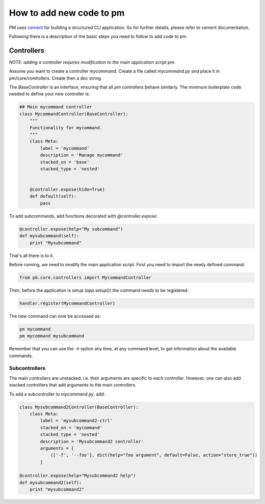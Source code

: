 How to add new code to pm
=========================

PM uses `cement`_ for building a structured CLI application. So for further details,
please refer to cement documentation.

Following there is a description of the basic steps you need to follow to add code to pm.

Controllers
-----------
*NOTE: adding a controller requires modification to the main application script pm.*

Assume you want to create a controller `mycommand`. Create a file called `mycommand.py` 
and place it in pm/core/controllers. Create then a doc string.


The `BaseController` is an interface, ensuring that all `pm` controllers behave similarly. 
The minimum boilerplate code needed to define your new controller is:

.. code-block:: python

    ## Main mycommand controller
    class MycommandController(BaseController):
        """
        Functionality for mycommand.
        """
        class Meta:
            label = 'mycommand'
            description = 'Manage mycommand'
            stacked_on = 'base'
            stacked_type = 'nested'


        @controller.expose(hide=True)
        def default(self):
            pass

To add subcommands, add functions decorated with `@controller.expose`:

.. code-block:: python

    @controller.expose(help="My subcommand")
    def mysubcommand(self):
        print "Mysubcommand"

That's all there is to it.

Before running, we need to modify the main application script. First you need to 
import the newly defined command:

.. code-block:: python

    from pm.core.controllers import MycommandController

Then, before the application is setup (`app.setup()`) the command needs to be registered:

.. code-block:: python

    handler.register(MycommandController)

The new command can now be accessed as:

.. code-block:: bash

    pm mycommand
    pm mycommand mysubcommand

Remember that you can use the -h option any time, at any command level, to get 
information about the available commands.

Subcontrollers
_______________
The main controllers are unstacked, i.e. their arguments are specific to each controller. 
However, one can also add stacked controllers that add arguments to the main controllers.

To add a subcontroller to `mycommand.py`, add:

.. code-block:: python

    class Mysubcommand2Controller(BaseController):
        class Meta:
            label = 'mysubcommand2-ctrl'
            stacked_on = 'mycommand'
            stacked_type = 'nested'
            description = 'Mysubcommand2 controller'
            arguments = [
                (['-f', '--foo'], dict(help="foo argument", default=False, action="store_true"))
            ]

    @controller.expose(help="Mysubcommand2 help")
    def mysubcommand2(self):
        print "mysubcommand2"

.. EXTERNAL LINKS

.. _cement: http://builtoncement.org/
